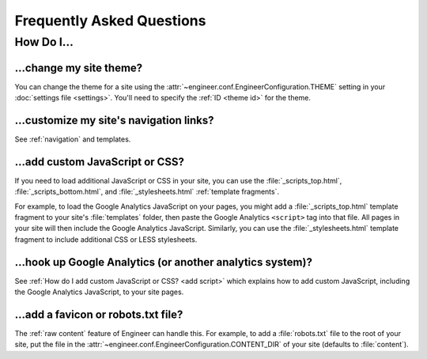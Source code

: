 
==========================
Frequently Asked Questions
==========================


How Do I...
===========

.. _change theme:

...change my site theme?
------------------------

You can change the theme for a site using the :attr:`~engineer.conf.EngineerConfiguration.THEME` setting in your
:doc:`settings file <settings>`. You'll need to specify the :ref:`ID <theme id>` for the theme.

.. seealso::
   :doc:`settings`, :ref:`bundled themes`


...customize my site's navigation links?
----------------------------------------

See :ref:`navigation` and templates.


.. _add script:

...add custom JavaScript or CSS?
--------------------------------

If you need to load additional JavaScript or CSS in your site, you can use the :file:`_scripts_top.html`,
:file:`_scripts_bottom.html`, and :file:`_stylesheets.html` :ref:`template fragments`.

For example, to load the Google Analytics JavaScript on your pages, you might add a :file:`_scripts_top.html` template
fragment to your site's :file:`templates` folder, then paste the Google Analytics ``<script>`` tag into that file.
All pages in your site will then include the Google Analytics JavaScript. Similarly, you can use the
:file:`_stylesheets.html` template fragment to include additional CSS or LESS stylesheets.

.. seealso::
   :ref:`template fragments`


.. _google analytics:

...hook up Google Analytics (or another analytics system)?
----------------------------------------------------------

See :ref:`How do I add custom JavaScript or CSS? <add script>` which explains how to add custom JavaScript,
including the Google Analytics JavaScript, to your site pages.


...add a favicon or robots.txt file?
------------------------------------

The :ref:`raw content` feature of Engineer can handle this. For example, to add a :file:`robots.txt` file to the root
of your site, put the file in the :attr:`~engineer.conf.EngineerConfiguration.CONTENT_DIR` of your site (defaults to
:file:`content`).

.. seealso::
   :ref:`raw content`
